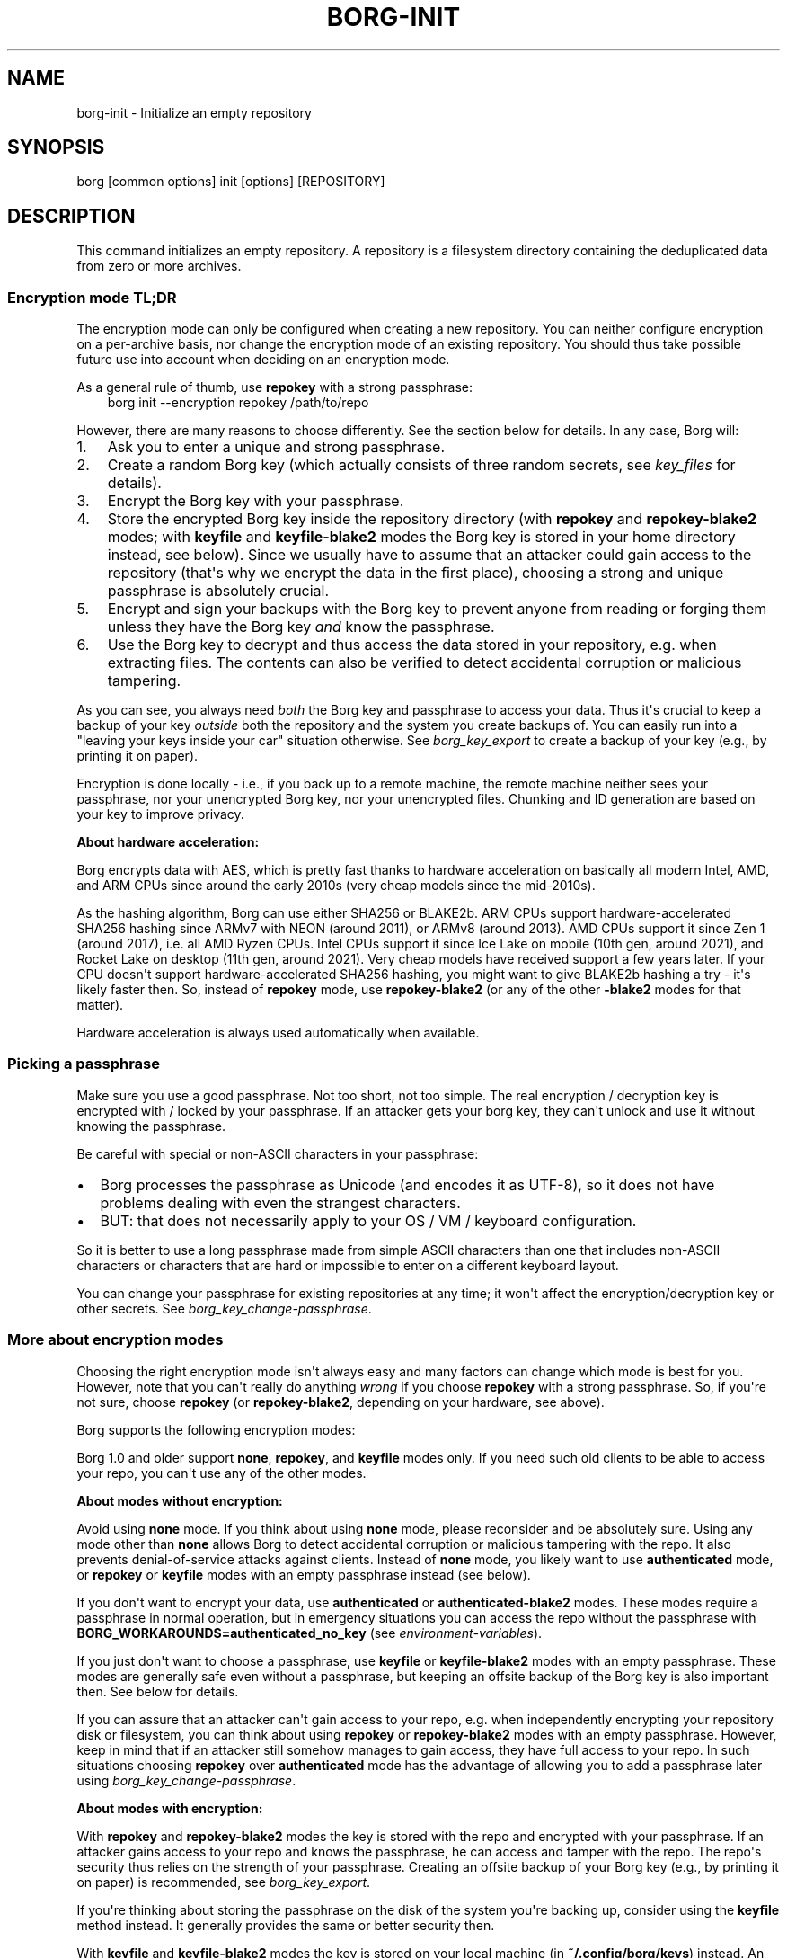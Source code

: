 '\" t
.\" Man page generated from reStructuredText.
.
.
.nr rst2man-indent-level 0
.
.de1 rstReportMargin
\\$1 \\n[an-margin]
level \\n[rst2man-indent-level]
level margin: \\n[rst2man-indent\\n[rst2man-indent-level]]
-
\\n[rst2man-indent0]
\\n[rst2man-indent1]
\\n[rst2man-indent2]
..
.de1 INDENT
.\" .rstReportMargin pre:
. RS \\$1
. nr rst2man-indent\\n[rst2man-indent-level] \\n[an-margin]
. nr rst2man-indent-level +1
.\" .rstReportMargin post:
..
.de UNINDENT
. RE
.\" indent \\n[an-margin]
.\" old: \\n[rst2man-indent\\n[rst2man-indent-level]]
.nr rst2man-indent-level -1
.\" new: \\n[rst2man-indent\\n[rst2man-indent-level]]
.in \\n[rst2man-indent\\n[rst2man-indent-level]]u
..
.TH "BORG-INIT" "1" "2025-10-31" "" "borg backup tool"
.SH NAME
borg-init \- Initialize an empty repository
.SH SYNOPSIS
.sp
borg [common options] init [options] [REPOSITORY]
.SH DESCRIPTION
.sp
This command initializes an empty repository. A repository is a
filesystem directory containing the deduplicated data from zero or more
archives.
.SS Encryption mode TL;DR
.sp
The encryption mode can only be configured when creating a new
repository. You can neither configure encryption on a per\-archive
basis, nor change the encryption mode of an existing repository. You
should thus take possible future use into account when deciding on an
encryption mode.
.sp
As a general rule of thumb, use \fBrepokey\fP with a strong passphrase:
.INDENT 0.0
.INDENT 3.5
borg init \-\-encryption repokey /path/to/repo
.UNINDENT
.UNINDENT
.sp
However, there are many reasons to choose differently. See the section
below for details. In any case, Borg will:
.INDENT 0.0
.IP 1. 3
Ask you to enter a unique and strong passphrase.
.IP 2. 3
Create a random Borg key (which actually consists of three random
secrets, see \fIkey_files\fP for details).
.IP 3. 3
Encrypt the Borg key with your passphrase.
.IP 4. 3
Store the encrypted Borg key inside the repository directory (with
\fBrepokey\fP and \fBrepokey\-blake2\fP modes; with \fBkeyfile\fP and
\fBkeyfile\-blake2\fP modes the Borg key is stored in your home
directory instead, see below). Since we usually have to assume that
an attacker could gain access to the repository (that\(aqs why we
encrypt the data in the first place), choosing a strong and unique
passphrase is absolutely crucial.
.IP 5. 3
Encrypt and sign your backups with the Borg key to prevent anyone
from reading or forging them unless they have the Borg key \fIand\fP
know the passphrase.
.IP 6. 3
Use the Borg key to decrypt and thus access the data stored in your
repository, e.g. when extracting files. The contents can also be
verified to detect accidental corruption or malicious tampering.
.UNINDENT
.sp
As you can see, you always need \fIboth\fP the Borg key and passphrase to
access your data. Thus it\(aqs crucial to keep a backup of your key
\fIoutside\fP both the repository and the system you create backups of.
You can easily run into a \(dqleaving your keys inside your car\(dq situation
otherwise. See \fIborg_key_export\fP to create a backup of your key
(e.g., by printing it on paper).
.sp
Encryption is done locally \- i.e., if you back up to a remote machine,
the remote machine neither sees your passphrase, nor your unencrypted
Borg key, nor your unencrypted files. Chunking and ID generation are
based on your key to improve privacy.
.sp
\fBAbout hardware acceleration:\fP
.sp
Borg encrypts data with AES, which is pretty fast thanks to hardware
acceleration on basically all modern Intel, AMD, and ARM CPUs since
around the early 2010s (very cheap models since the mid\-2010s).
.sp
As the hashing algorithm, Borg can use either SHA256 or BLAKE2b. ARM
CPUs support hardware\-accelerated SHA256 hashing since ARMv7 with NEON
(around 2011), or ARMv8 (around 2013). AMD CPUs support it since Zen 1
(around 2017), i.e. all AMD Ryzen CPUs. Intel CPUs support it since Ice
Lake on mobile (10th gen, around 2021), and Rocket Lake on desktop
(11th gen, around 2021). Very cheap models have received support a few
years later. If your CPU doesn\(aqt support hardware\-accelerated SHA256
hashing, you might want to give BLAKE2b hashing a try \- it\(aqs likely
faster then. So, instead of \fBrepokey\fP mode, use \fBrepokey\-blake2\fP
(or any of the other \fB\-blake2\fP modes for that matter).
.sp
Hardware acceleration is always used automatically when available.
.SS Picking a passphrase
.sp
Make sure you use a good passphrase. Not too short, not too simple. The
real encryption / decryption key is encrypted with / locked by your
passphrase. If an attacker gets your borg key, they can\(aqt unlock and use
it without knowing the passphrase.
.sp
Be careful with special or non\-ASCII characters in your passphrase:
.INDENT 0.0
.IP \(bu 2
Borg processes the passphrase as Unicode (and encodes it as UTF\-8), so
it does not have problems dealing with even the strangest characters.
.IP \(bu 2
BUT: that does not necessarily apply to your OS / VM / keyboard
configuration.
.UNINDENT
.sp
So it is better to use a long passphrase made from simple ASCII
characters than one that includes non\-ASCII characters or characters
that are hard or impossible to enter on a different keyboard layout.
.sp
You can change your passphrase for existing repositories at any time; it
won\(aqt affect the encryption/decryption key or other secrets. See
\fIborg_key_change\-passphrase\fP\&.
.SS More about encryption modes
.sp
Choosing the right encryption mode isn\(aqt always easy and many factors
can change which mode is best for you. However, note that you can\(aqt
really do anything \fIwrong\fP if you choose \fBrepokey\fP with a strong
passphrase. So, if you\(aqre not sure, choose \fBrepokey\fP (or
\fBrepokey\-blake2\fP, depending on your hardware, see above).
.sp
Borg supports the following encryption modes:
.\" nanorst: inline-fill
.
.TS
box center;
l|l|l|l.
T{
Hash/MAC
T}	T{
Not Encrypted
T}	T{
Encrypted (AEAD w/ AES)
T}
_
T{
Not Authenticated
T}	T{
Authenticated
T}
_
T{
SHA\-256
T}	T{
\fBnone\fP
T}	T{
\fBauthenticated\fP
T}	T{
\fBrepokey\fP
\fBkeyfile\fP
T}
_
T{
BLAKE2b
T}	T{
n/a
T}	T{
\fBauthenticated\-blake2\fP
T}	T{
\fBrepokey\-blake2\fP
\fBkeyfile\-blake2\fP
T}
.TE
.\" nanorst: inline-replace
.
.sp
Borg 1.0 and older support \fBnone\fP, \fBrepokey\fP, and \fBkeyfile\fP
modes only. If you need such old clients to be able to access your
repo, you can\(aqt use any of the other modes.
.sp
\fBAbout modes without encryption:\fP
.sp
Avoid using \fBnone\fP mode. If you think about using \fBnone\fP mode,
please reconsider and be absolutely sure. Using any mode other than
\fBnone\fP allows Borg to detect accidental corruption or malicious
tampering with the repo. It also prevents denial\-of\-service attacks
against clients. Instead of \fBnone\fP mode, you likely want to use
\fBauthenticated\fP mode, or \fBrepokey\fP or \fBkeyfile\fP modes with an
empty passphrase instead (see below).
.sp
If you don\(aqt want to encrypt your data, use \fBauthenticated\fP or
\fBauthenticated\-blake2\fP modes. These modes require a passphrase in
normal operation, but in emergency situations you can access the repo
without the passphrase with \fBBORG_WORKAROUNDS=authenticated_no_key\fP
(see \fIenvironment\-variables\fP).
.sp
If you just don\(aqt want to choose a passphrase, use \fBkeyfile\fP or
\fBkeyfile\-blake2\fP modes with an empty passphrase. These modes are
generally safe even without a passphrase, but keeping an offsite
backup of the Borg key is also important then. See below for details.
.sp
If you can assure that an attacker can\(aqt gain access to your repo, e.g.
when independently encrypting your repository disk or filesystem, you
can think about using \fBrepokey\fP or \fBrepokey\-blake2\fP modes with an
empty passphrase. However, keep in mind that if an attacker still
somehow manages to gain access, they have full access to your repo. In
such situations choosing \fBrepokey\fP over \fBauthenticated\fP mode has
the advantage of allowing you to add a passphrase later using
\fIborg_key_change\-passphrase\fP\&.
.sp
\fBAbout modes with encryption:\fP
.sp
With \fBrepokey\fP and \fBrepokey\-blake2\fP modes the key is stored with
the repo and encrypted with your passphrase. If an attacker gains
access to your repo and knows the passphrase, he can access and tamper
with the repo. The repo\(aqs security thus relies on the strength of your
passphrase. Creating an offsite backup of your Borg key (e.g., by
printing it on paper) is recommended, see \fIborg_key_export\fP\&.
.sp
If you\(aqre thinking about storing the passphrase on the disk of the
system you\(aqre backing up, consider using the \fBkeyfile\fP method
instead. It generally provides the same or better security then.
.sp
With \fBkeyfile\fP and \fBkeyfile\-blake2\fP modes the key is stored on your
local machine (in \fB~/.config/borg/keys\fP) instead. An attacker gaining
access to your repo then needs both the Borg key, and your passphrase to
access and tamper with the repo. However, if you lose the key, you lose
access to the repo, too. You \fBmust\fP create an offsite backup of your
Borg key, e.g. by printing it on paper. Storing a copy of the Borg key
on the system you\(aqre creating backups of is \fBNOT\fP sufficient. Use
\fIborg_key_export\fP to create the backup.
.sp
The \fBkeyfile\fP and \fBkeyfile\-blake2\fP modes allow for \(dqpassphrase and
having\-the\-key\(dq security when using a strong passphrase, but can also
be used with an empty passphrase. Storing a (easily readable)
passphrase on the disk of the system you\(aqre backing up with
\fBkeyfile\fP and \fBkeyfile\-blake2\fP modes adds no security over using an
empty passphrase.
.sp
\fBTechnical details:\fP
.sp
\fBrepokey\fP and \fBkeyfile\fP use AES\-CTR\-256 for encryption and
HMAC\-SHA256 for authentication in an encrypt\-then\-MAC (EtM)
construction. The chunk ID hash is HMAC\-SHA256 (with a separate key).
These modes are compatible with all Borg versions.
.sp
\fBrepokey\-blake2\fP and \fBkeyfile\-blake2\fP are also authenticated
encryption modes, but use BLAKE2b\-256 instead of HMAC\-SHA256 for
authentication. The chunk ID hash is a keyed BLAKE2b\-256 hash. These
modes are only compatible with Borg 1.1 and later.
.sp
\fBauthenticated\fP mode uses no encryption, but authenticates repo
contents through the same HMAC\-SHA256 hash as the \fBrepokey\fP and
\fBkeyfile\fP modes (it uses it as the chunk ID hash). The key is stored
like \fBrepokey\fP within the repo. This mode is only compatible with
Borg 1.1 and later.
.sp
\fBauthenticated\-blake2\fP is like \fBauthenticated\fP, but uses the keyed
BLAKE2b\-256 hash from the other BLAKE2b modes. This mode is only
compatible with Borg 1.1 and later.
.sp
\fBnone\fP mode uses no encryption and no authentication. It uses SHA256
as chunk ID hash. This mode is not recommended. You should instead
consider using an authenticated or authenticated/encrypted mode. This
mode has possible denial\-of\-service issues when running \fBborg create\fP
on contents controlled by an attacker. See above for alternatives.
This mode is compatible with all Borg versions.
.SH OPTIONS
.sp
See \fIborg\-common(1)\fP for common options of Borg commands.
.SS arguments
.INDENT 0.0
.TP
.B REPOSITORY
repository to create
.UNINDENT
.SS options
.INDENT 0.0
.TP
.BI \-e \ MODE\fR,\fB \ \-\-encryption \ MODE
select encryption key mode \fB(required)\fP
.TP
.B  \-\-append\-only
create an append\-only mode repository. Note that this only affects the low level structure of the repository, and running \fIdelete\fP or \fIprune\fP will still be allowed. See \fIappend_only_mode\fP in Additional Notes for more details.
.TP
.BI \-\-storage\-quota \ QUOTA
Set storage quota of the new repository (e.g. 5G, 1.5T). Default: no quota.
.TP
.B  \-\-make\-parent\-dirs
create the parent directories of the repository directory, if they are missing.
.UNINDENT
.SH EXAMPLES
.INDENT 0.0
.INDENT 3.5
.sp
.EX
# Local repository, repokey encryption, BLAKE2b (often faster, since Borg 1.1)
$ borg init \-\-encryption=repokey\-blake2 /path/to/repo

# Local repository (no encryption)
$ borg init \-\-encryption=none /path/to/repo

# Remote repository (accesses a remote borg via ssh)
# repokey: stores the (encrypted) key into <REPO_DIR>/config
$ borg init \-\-encryption=repokey\-blake2 user@hostname:backup

# Remote repository (accesses a remote borg via ssh)
# keyfile: stores the (encrypted) key into ~/.config/borg/keys/
$ borg init \-\-encryption=keyfile user@hostname:backup
.EE
.UNINDENT
.UNINDENT
.SH SEE ALSO
.sp
\fIborg\-common(1)\fP, \fIborg\-create(1)\fP, \fIborg\-delete(1)\fP, \fIborg\-check(1)\fP, \fIborg\-list(1)\fP, \fIborg\-key\-import(1)\fP, \fIborg\-key\-export(1)\fP, \fIborg\-key\-change\-passphrase(1)\fP
.SH AUTHOR
The Borg Collective
.\" Generated by docutils manpage writer.
.
